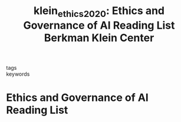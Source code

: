 #+TITLE: klein_ethics_2020: Ethics and Governance of AI Reading List \textbar Berkman Klein Center
#+roam_key: cite:klein_ethics_2020
#+roam_tags: lit list

- tags ::
- keywords ::


* Ethics and Governance of AI Reading List
  :PROPERTIES:
  :Custom_ID: klein_ethics_2020
  :URL: https://cyber.harvard.edu/ethics-and-governance-ai-reading-list
  :AUTHOR: The Berkman Klein Center for Internet & Society
  :NOTER_DOCUMENT:
  :NOTER_PAGE:
  :END:
